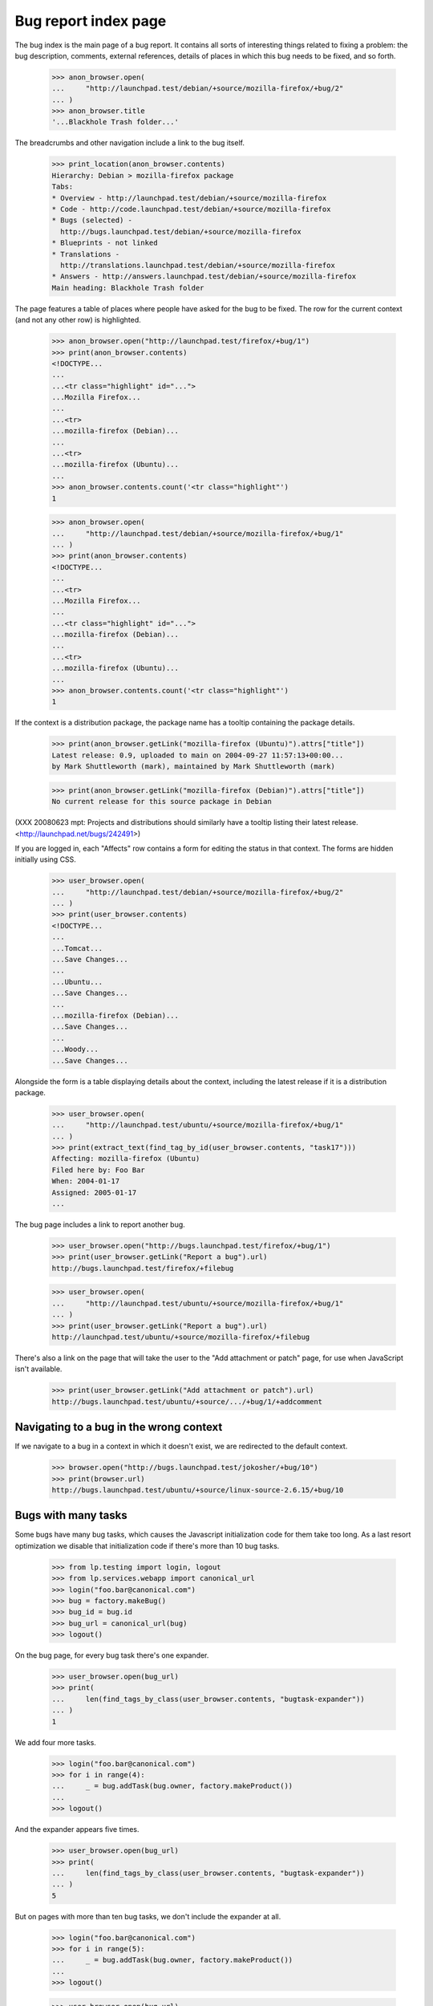 Bug report index page
=====================

The bug index is the main page of a bug report. It contains all sorts of
interesting things related to fixing a problem: the bug description,
comments, external references, details of places in which this bug needs
to be fixed, and so forth.

    >>> anon_browser.open(
    ...     "http://launchpad.test/debian/+source/mozilla-firefox/+bug/2"
    ... )
    >>> anon_browser.title
    '...Blackhole Trash folder...'

The breadcrumbs and other navigation include a link to the bug itself.

    >>> print_location(anon_browser.contents)
    Hierarchy: Debian > mozilla-firefox package
    Tabs:
    * Overview - http://launchpad.test/debian/+source/mozilla-firefox
    * Code - http://code.launchpad.test/debian/+source/mozilla-firefox
    * Bugs (selected) -
      http://bugs.launchpad.test/debian/+source/mozilla-firefox
    * Blueprints - not linked
    * Translations -
      http://translations.launchpad.test/debian/+source/mozilla-firefox
    * Answers - http://answers.launchpad.test/debian/+source/mozilla-firefox
    Main heading: Blackhole Trash folder

The page features a table of places where people have asked for the bug
to be fixed. The row for the current context (and not any other row) is
highlighted.

    >>> anon_browser.open("http://launchpad.test/firefox/+bug/1")
    >>> print(anon_browser.contents)
    <!DOCTYPE...
    ...
    ...<tr class="highlight" id="...">
    ...Mozilla Firefox...
    ...
    ...<tr>
    ...mozilla-firefox (Debian)...
    ...
    ...<tr>
    ...mozilla-firefox (Ubuntu)...
    ...
    >>> anon_browser.contents.count('<tr class="highlight"')
    1

    >>> anon_browser.open(
    ...     "http://launchpad.test/debian/+source/mozilla-firefox/+bug/1"
    ... )
    >>> print(anon_browser.contents)
    <!DOCTYPE...
    ...
    ...<tr>
    ...Mozilla Firefox...
    ...
    ...<tr class="highlight" id="...">
    ...mozilla-firefox (Debian)...
    ...
    ...<tr>
    ...mozilla-firefox (Ubuntu)...
    ...
    >>> anon_browser.contents.count('<tr class="highlight"')
    1

If the context is a distribution package, the package name has a
tooltip containing the package details.

    >>> print(anon_browser.getLink("mozilla-firefox (Ubuntu)").attrs["title"])
    Latest release: 0.9, uploaded to main on 2004-09-27 11:57:13+00:00...
    by Mark Shuttleworth (mark), maintained by Mark Shuttleworth (mark)

    >>> print(anon_browser.getLink("mozilla-firefox (Debian)").attrs["title"])
    No current release for this source package in Debian

(XXX 20080623 mpt: Projects and distributions should similarly have a tooltip
listing their latest release. <http://launchpad.net/bugs/242491>)

If you are logged in, each "Affects" row contains a form for editing the
status in that context. The forms are hidden initially using CSS.

    >>> user_browser.open(
    ...     "http://launchpad.test/debian/+source/mozilla-firefox/+bug/2"
    ... )
    >>> print(user_browser.contents)
    <!DOCTYPE...
    ...
    ...Tomcat...
    ...Save Changes...
    ...
    ...Ubuntu...
    ...Save Changes...
    ...
    ...mozilla-firefox (Debian)...
    ...Save Changes...
    ...
    ...Woody...
    ...Save Changes...

Alongside the form is a table displaying details about the context,
including the latest release if it is a distribution package.

    >>> user_browser.open(
    ...     "http://launchpad.test/ubuntu/+source/mozilla-firefox/+bug/1"
    ... )
    >>> print(extract_text(find_tag_by_id(user_browser.contents, "task17")))
    Affecting: mozilla-firefox (Ubuntu)
    Filed here by: Foo Bar
    When: 2004-01-17
    Assigned: 2005-01-17
    ...

The bug page includes a link to report another bug.

    >>> user_browser.open("http://bugs.launchpad.test/firefox/+bug/1")
    >>> print(user_browser.getLink("Report a bug").url)
    http://bugs.launchpad.test/firefox/+filebug

    >>> user_browser.open(
    ...     "http://launchpad.test/ubuntu/+source/mozilla-firefox/+bug/1"
    ... )
    >>> print(user_browser.getLink("Report a bug").url)
    http://launchpad.test/ubuntu/+source/mozilla-firefox/+filebug

There's also a link on the page that will take the user to the "Add
attachment or patch" page, for use when JavaScript isn't available.

    >>> print(user_browser.getLink("Add attachment or patch").url)
    http://bugs.launchpad.test/ubuntu/+source/.../+bug/1/+addcomment


Navigating to a bug in the wrong context
----------------------------------------

If we navigate to a bug in a context in which it doesn't exist, we are
redirected to the default context.

    >>> browser.open("http://bugs.launchpad.test/jokosher/+bug/10")
    >>> print(browser.url)
    http://bugs.launchpad.test/ubuntu/+source/linux-source-2.6.15/+bug/10


Bugs with many tasks
--------------------

Some bugs have many bug tasks, which causes the Javascript initialization
code for them take too long. As a last resort optimization we disable that
initialization code if there's more than 10 bug tasks.

    >>> from lp.testing import login, logout
    >>> from lp.services.webapp import canonical_url
    >>> login("foo.bar@canonical.com")
    >>> bug = factory.makeBug()
    >>> bug_id = bug.id
    >>> bug_url = canonical_url(bug)
    >>> logout()

On the bug page, for every bug task there's one expander.

    >>> user_browser.open(bug_url)
    >>> print(
    ...     len(find_tags_by_class(user_browser.contents, "bugtask-expander"))
    ... )
    1

We add four more tasks.

    >>> login("foo.bar@canonical.com")
    >>> for i in range(4):
    ...     _ = bug.addTask(bug.owner, factory.makeProduct())
    ...
    >>> logout()

And the expander appears five times.

    >>> user_browser.open(bug_url)
    >>> print(
    ...     len(find_tags_by_class(user_browser.contents, "bugtask-expander"))
    ... )
    5

But on pages with more than ten bug tasks, we don't include the expander
at all.

    >>> login("foo.bar@canonical.com")
    >>> for i in range(5):
    ...     _ = bug.addTask(bug.owner, factory.makeProduct())
    ...
    >>> logout()

    >>> user_browser.open(bug_url)
    >>> print(
    ...     len(find_tags_by_class(user_browser.contents, "bugtask-expander"))
    ... )
    0

We also don't include the expander for anonymous requests.

    >>> anon_browser.open(bug_url)
    >>> print(
    ...     len(find_tags_by_class(anon_browser.contents, "bugtask-expander"))
    ... )
    0


Locked bugs
-----------

Unprivileged users viewing locked bugs don't see the bugtask expander, nor
do they see any edit links.

    >>> import re
    >>> from lp.bugs.enums import BugLockStatus
    >>> from lp.testing.pages import setupBrowserForUser

    >>> login("foo.bar@canonical.com")
    >>> locked_bug = factory.makeBug()
    >>> target_owner = locked_bug.default_bugtask.target.owner
    >>> locked_bug.lock(who=target_owner, status=BugLockStatus.COMMENT_ONLY)
    >>> locked_bug_url = canonical_url(locked_bug)
    >>> logout()

    >>> target_owner_browser = setupBrowserForUser(target_owner)
    >>> target_owner_browser.open(locked_bug_url)
    >>> print(
    ...     len(
    ...         find_tags_by_class(
    ...             target_owner_browser.contents, "bugtask-expander"
    ...         )
    ...     )
    ... )
    1
    >>> len(
    ...     find_main_content(target_owner_browser.contents).find_all(
    ...         "a", href=re.compile(r".*/\+edit.*")
    ...     )
    ... )
    5

    >>> user_browser.open(locked_bug_url)
    >>> print(
    ...     len(find_tags_by_class(user_browser.contents, "bugtask-expander"))
    ... )
    0
    >>> len(
    ...     find_main_content(user_browser.contents).find_all(
    ...         "a", href=re.compile(r".*/\+edit.*")
    ...     )
    ... )
    0
